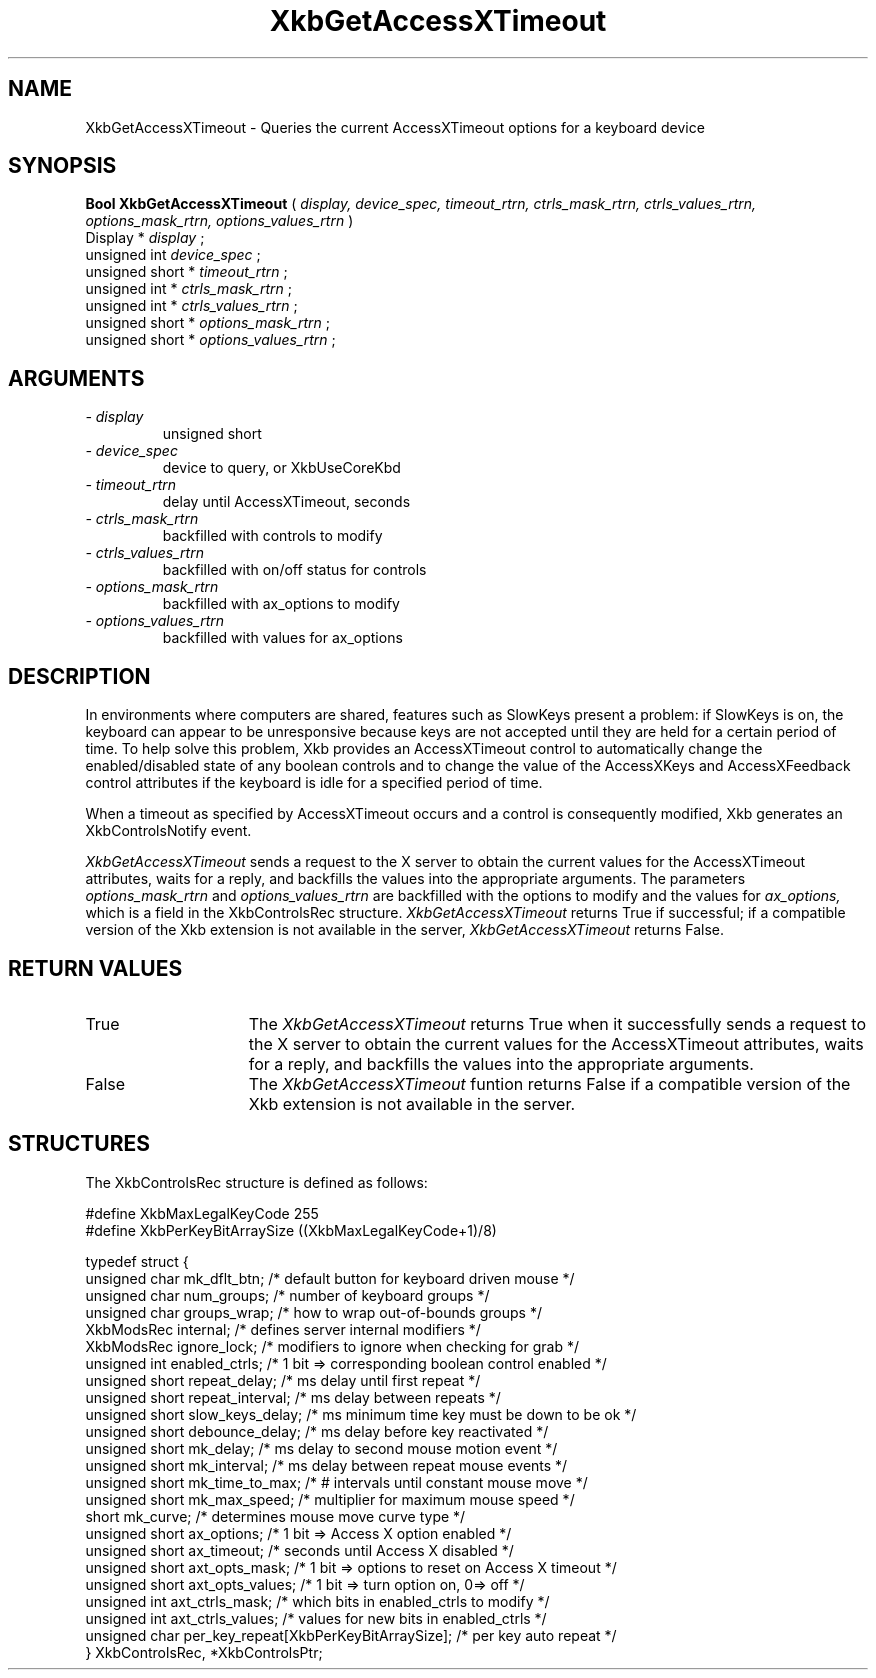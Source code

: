.\" Copyright (c) 1999 - Sun Microsystems, Inc.
.\" All rights reserved.
.\" 
.\" Permission is hereby granted, free of charge, to any person obtaining a
.\" copy of this software and associated documentation files (the
.\" "Software"), to deal in the Software without restriction, including
.\" without limitation the rights to use, copy, modify, merge, publish,
.\" distribute, and/or sell copies of the Software, and to permit persons
.\" to whom the Software is furnished to do so, provided that the above
.\" copyright notice(s) and this permission notice appear in all copies of
.\" the Software and that both the above copyright notice(s) and this
.\" permission notice appear in supporting documentation.
.\" 
.\" THE SOFTWARE IS PROVIDED "AS IS", WITHOUT WARRANTY OF ANY KIND, EXPRESS
.\" OR IMPLIED, INCLUDING BUT NOT LIMITED TO THE WARRANTIES OF
.\" MERCHANTABILITY, FITNESS FOR A PARTICULAR PURPOSE AND NONINFRINGEMENT
.\" OF THIRD PARTY RIGHTS. IN NO EVENT SHALL THE COPYRIGHT HOLDER OR
.\" HOLDERS INCLUDED IN THIS NOTICE BE LIABLE FOR ANY CLAIM, OR ANY SPECIAL
.\" INDIRECT OR CONSEQUENTIAL DAMAGES, OR ANY DAMAGES WHATSOEVER RESULTING
.\" FROM LOSS OF USE, DATA OR PROFITS, WHETHER IN AN ACTION OF CONTRACT,
.\" NEGLIGENCE OR OTHER TORTIOUS ACTION, ARISING OUT OF OR IN CONNECTION
.\" WITH THE USE OR PERFORMANCE OF THIS SOFTWARE.
.\" 
.\" Except as contained in this notice, the name of a copyright holder
.\" shall not be used in advertising or otherwise to promote the sale, use
.\" or other dealings in this Software without prior written authorization
.\" of the copyright holder.
.\"
.TH XkbGetAccessXTimeout __libmansuffix__ __xorgversion__ "XKB FUNCTIONS"
.SH NAME
XkbGetAccessXTimeout \- Queries the current AccessXTimeout options for a 
keyboard device
.SH SYNOPSIS
.B Bool XkbGetAccessXTimeout
(
.I display,
.I device_spec,
.I timeout_rtrn,
.I ctrls_mask_rtrn,
.I ctrls_values_rtrn,
.I options_mask_rtrn,
.I options_values_rtrn
)
.br
      Display *\fI display \fP\^;
.br
      unsigned int \fI device_spec \fP\^;
.br
      unsigned short *\fI timeout_rtrn \fP\^;
.br
      unsigned int *\fI ctrls_mask_rtrn \fP\^;                  
.br
      unsigned int *\fI ctrls_values_rtrn \fP\^;
.br
      unsigned short *\fI options_mask_rtrn \fP\^; 
.br
      unsigned short *\fI options_values_rtrn \fP\^;                             
.if n .ti +5n
.if t .ti +.5i
.SH ARGUMENTS
.TP
.I \- display
unsigned short
.TP
.I \- device_spec
device to query, or XkbUseCoreKbd 
.TP
.I \- timeout_rtrn
delay until AccessXTimeout, seconds
.TP
.I \- ctrls_mask_rtrn
backfilled with controls to modify
.TP
.I \- ctrls_values_rtrn
backfilled with on/off status for controls
.TP
.I \- options_mask_rtrn
backfilled with ax_options to modify
.TP
.I \- options_values_rtrn
backfilled with values for ax_options
.SH DESCRIPTION
.LP
In environments where computers are shared, features such as SlowKeys present a 
problem: if 
SlowKeys is on, the keyboard can appear to be unresponsive because keys are not 
accepted 
until they are held for a certain period of time. To help solve this problem, 
Xkb provides 
an AccessXTimeout control to automatically change the enabled/disabled state of 
any boolean 
controls and to change the value of the AccessXKeys and AccessXFeedback control 
attributes 
if the keyboard is idle for a specified period of time.

When a timeout as specified by AccessXTimeout occurs and a control is 
consequently modified, 
Xkb generates an XkbControlsNotify event.

.I XkbGetAccessXTimeout 
sends a request to the X server to obtain the current values for the 
AccessXTimeout attributes, waits for a reply, and backfills the values into the 
appropriate arguments. The parameters 
.I options_mask_rtrn 
and 
.I options_values_rtrn 
are backfilled with the options to modify and the values for 
.I ax_options, 
which is a field in the XkbControlsRec structure.
.I XkbGetAccessXTimeout 
returns True if successful; if a compatible version of the Xkb extension is not 
available in the server, 
.I XkbGetAccessXTimeout 
returns False.
.SH "RETURN VALUES"
.TP 15
True
The 
.I XkbGetAccessXTimeout 
returns True when it successfully sends a request to the X server to obtain the 
current values for the AccessXTimeout attributes, waits for a reply, and 
backfills the values into the appropriate arguments.
.TP 15
False
The 
.I XkbGetAccessXTimeout 
funtion returns False if a compatible version of the Xkb extension is not 
available in the 
server.
.SH STRUCTURES
.LP
.nf
The XkbControlsRec structure is defined as follows:

#define XkbMaxLegalKeyCode     255
#define XkbPerKeyBitArraySize  ((XkbMaxLegalKeyCode+1)/8)
    
typedef struct {
    unsigned char   mk_dflt_btn;      /* default button for keyboard driven mouse */
    unsigned char   num_groups;       /* number of keyboard groups */
    unsigned char   groups_wrap;      /* how to wrap out-of-bounds groups */
    XkbModsRec      internal;         /* defines server internal modifiers */
    XkbModsRec      ignore_lock;      /* modifiers to ignore when checking for grab */
    unsigned int    enabled_ctrls;    /* 1 bit => corresponding boolean control enabled */
    unsigned short  repeat_delay;     /* ms delay until first repeat */
    unsigned short  repeat_interval;  /* ms delay between repeats */
    unsigned short  slow_keys_delay;  /* ms minimum time key must be down to be ok */
    unsigned short  debounce_delay;   /* ms delay before key reactivated */
    unsigned short  mk_delay;         /* ms delay to second mouse motion event */
    unsigned short  mk_interval;      /* ms delay between repeat mouse events */
    unsigned short  mk_time_to_max;   /* # intervals until constant mouse move */
    unsigned short  mk_max_speed;     /* multiplier for maximum mouse speed */
    short           mk_curve;         /* determines mouse move curve type */
    unsigned short  ax_options;       /* 1 bit => Access X option enabled */
    unsigned short  ax_timeout;       /* seconds until Access X disabled */
    unsigned short  axt_opts_mask;    /* 1 bit => options to reset on Access X timeout */
    unsigned short  axt_opts_values;  /* 1 bit => turn option on, 0=> off */
    unsigned int    axt_ctrls_mask;   /* which bits in enabled_ctrls to modify */
    unsigned int    axt_ctrls_values; /* values for new bits in enabled_ctrls */
    unsigned char   per_key_repeat[XkbPerKeyBitArraySize];  /* per key auto repeat */
} XkbControlsRec, *XkbControlsPtr;
.fi
